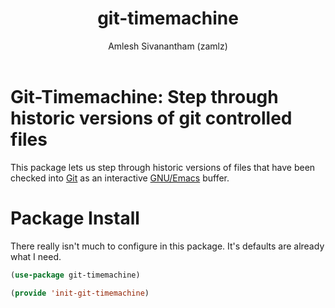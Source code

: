 #+TITLE: git-timemachine
#+AUTHOR: Amlesh Sivanantham (zamlz)
#+ROAM_KEY: https://gitlab.com/pidu/git-timemachine
#+ROAM_ALIAS:
#+ROAM_TAGS: CONFIG SOFTWARE
#+CREATED: [2021-05-09 Sun 01:11]
#+LAST_MODIFIED: [2021-05-09 Sun 01:18:29]

* Git-Timemachine: Step through historic versions of git controlled files

This package lets us step through historic versions of files that have been checked into [[file:git.org][Git]] as an interactive [[file:emacs.org][GNU/Emacs]] buffer.

* Package Install
:PROPERTIES:
:header-args:emacs-lisp: :tangle ~/.config/emacs/lisp/init-git-timemachine.el :comments both :mkdirp yes
:END:

There really isn't much to configure in this package. It's defaults are already what I need.

#+begin_src emacs-lisp
(use-package git-timemachine)
#+end_src

#+begin_src emacs-lisp
(provide 'init-git-timemachine)
#+end_src
